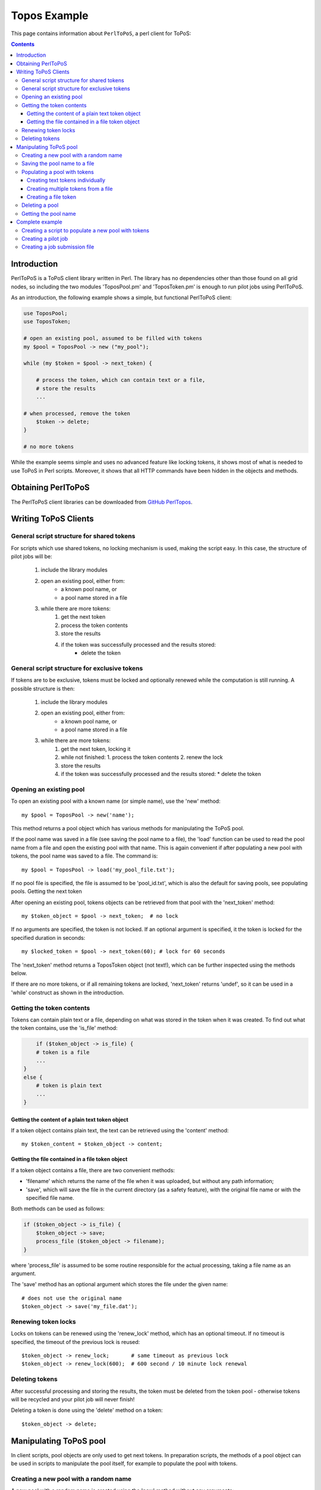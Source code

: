 
.. _topos-perl-client:

*************
Topos Example
*************

This page contains information about ``PerlToPoS``, a perl client for ToPoS:


.. contents::
    :depth: 4


.. _perl-client-intro:

============
Introduction
============

PerlToPoS is a ToPoS client library written in Perl. The library has no dependencies other than those found on all grid nodes, so including the two modules 'ToposPool.pm' and 'ToposToken.pm' is enough to run pilot jobs using PerlToPoS.

As an introduction, the following example shows a simple, but functional PerlToPoS client:

.. code-block:: bash
	
	use ToposPool;
	use ToposToken;
	
	# open an existing pool, assumed to be filled with tokens
	my $pool = ToposPool -> new ("my_pool");
	
	while (my $token = $pool -> next_token) {
	
	    # process the token, which can contain text or a file,
	    # store the results
	    ...
	
    	# when processed, remove the token
	    $token -> delete;
	}
	
	# no more tokens

While the example seems simple and uses no advanced feature like locking tokens, it shows most of what is needed to use ToPoS in Perl scripts. Moreover, it shows that all HTTP commands have been hidden in the objects and methods.


.. _obtain-perltopos:

===================
Obtaining PerlToPoS
===================

The PerlToPoS client libraries can be downloaded from `GitHub PerlTopos`_.


.. _perltopos-structure:

=====================
Writing ToPoS Clients
=====================

General script structure for shared tokens
==========================================

For scripts which use shared tokens, no locking mechanism is used, making the script easy. In this case, the structure of pilot jobs will be:

    1. include the library modules
    2. open an existing pool, either from:
        * a known pool name, or
        * a pool name stored in a file
    3. while there are more tokens:
        1. get the next token
        2. process the token contents
        3. store the results
        4. if the token was successfully processed and the results stored:
            * delete the token

General script structure for exclusive tokens
=============================================

If tokens are to be exclusive, tokens must be locked and optionally renewed while the computation is still running. A possible structure is then:

    1. include the library modules
    2. open an existing pool, either from:
        * a known pool name, or
        * a pool name stored in a file
    3. while there are more tokens:
        1. get the next token, locking it
        2. while not finished:
           1. process the token contents
           2. renew the lock
        3. store the results
        4. if the token was successfully processed and the results stored:
           * delete the token

Opening an existing pool
========================

To open an existing pool with a known name (or simple name), use the 'new' method::

    my $pool = ToposPool -> new('name');

This method returns a pool object which has various methods for manipulating the ToPoS pool.

If the pool name was saved in a file (see saving the pool name to a file), the 'load' function can be used to read the pool name from a file and open the existing pool with that name. This is again convenient if after populating a new pool with tokens, the pool name was saved to a file. The command is::

    my $pool = ToposPool -> load('my_pool_file.txt');

If no pool file is specified, the file is assumed to be 'pool_id.txt', which is also the default for saving pools, see populating pools.
Getting the next token

After opening an existing pool, tokens objects can be retrieved from that pool with the 'next_token' method::

    my $token_object = $pool -> next_token;  # no lock

If no arguments are specified, the token is not locked. If an optional argument is specified, it the token is locked for the specified duration in seconds::

    my $locked_token = $pool -> next_token(60); # lock for 60 seconds

The 'next_token' method returns a ToposToken object (not text!), which can be further inspected using the methods below.

If there are no more tokens, or if all remaining tokens are locked, 'next_token' returns 'undef', so it can be used in a 'while' construct as shown in the introduction.


Getting the token contents
==========================

Tokens can contain plain text or a file, depending on what was stored in the token when it was created. To find out what the token contains, use the 'is_file' method:

.. code-block:: bash
	
	if ($token_object -> is_file) {
        # token is a file
        ...
    }
    else {
        # token is plain text
        ...
    }


Getting the content of a plain text token object
------------------------------------------------

If a token object contains plain text, the text can be retrieved using the 'content' method::

    my $token_content = $token_object -> content;


Getting the file contained in a file token object
-------------------------------------------------

If a token object contains a file, there are two convenient methods:

* 'filename' which returns the name of the file when it was uploaded, but without any path information;
* 'save', which will save the file in the current directory (as a safety feature), with the original file name or with the specified file name.

Both methods can be used as follows:

.. code-block:: bash

    if ($token_object -> is_file) {
        $token_object -> save;
        process_file ($token_object -> filename);
    }

where 'process_file' is assumed to be some routine responsible for the actual processing, taking a file name as an argument.

The 'save' method has an optional argument which stores the file under the given name::

    # does not use the original name
    $token_object -> save('my_file.dat');


Renewing token locks
====================

Locks on tokens can be renewed using the 'renew_lock' method, which has an optional timeout. If no timeout is specified, the timeout of the previous lock is reused::

    $token_object -> renew_lock;       # same timeout as previous lock
    $token_object -> renew_lock(600);  # 600 second / 10 minute lock renewal


Deleting tokens
===============

After successful processing and storing the results, the token must be deleted from the token pool - otherwise tokens will be recycled and your pilot job will never finish!

Deleting a token is done using the 'delete' method on a token::

    $token_object -> delete;


=======================
Manipulating ToPoS pool
=======================

In client scripts, pool objects are only used to get next tokens. In preparation scripts, the methods of a pool object can be used in scripts to manipulate the pool itself, for example to populate the pool with tokens.


Creating a new pool with a random name
======================================

A new pool with a random name is created using the 'new' method without any arguments::

    my $pool = ToposPool -> new();


Saving the pool name to a file
==============================

To avoid having to copy-and-paste a random pool name, the pool name can be saved to a file using the 'save' method. The method takes one optional argument, the file name. If no file name is specified, the pool name is saved in a file called 'pool_id.txt'::

    $pool -> save("my_pool_id.txt");
    $pool -> save;  # saves the pool name in 'pool_id.txt'

The pool can be opened again using the 'load' method, again with an optional file name::

    my $pool = ToposPool -> load("my_pool_id.txt");
    my $pool = ToposPool -> load;  # loads the pool from 'pool_id.txt'

The file containing the pool name can be used in the InputSandbox in grid jobs, making it easy to reopen the ToPoS pool from a pilot job.


Populating a pool with tokens
=============================

There are three (currently supported) ways of populating a pool with tokens:

    1. creating text tokens individually
    2. creating multiple text tokens from a file
    3. creating file tokens


Creating text tokens individually
---------------------------------

To create a token containing text, use the 'create_token' method::

    # create text one token
    $pool -> create_token('abc def');


Creating multiple tokens from a file
------------------------------------

Multiple tokens can be created from a file if each line in the file contains exactly one token, using the 'create_tokens_from_file' method::

    # create multiple tokens; assume that the file 'input_file_names.txt'
    # contains a list of input file names which must be processed
    $pool -> create_tokens_from_file('input_file_names.txt');


Creating a file token
---------------------

To create a file token, use the 'upload_file_as_token' method::

    # upload 'input_1.dat', which will become a token
    $pool -> upload_file_as_token('input_1.dat');


Deleting a pool
===============

A token pool can be deleted, effectively removing all tokens in the pool, using the 'delete' method on a pool::

    # remove all tokens in the pool
    $pool -> delete;


Getting the pool name
=====================

If you need to know the name of the pool, use the 'name' method::

    my $pool_name = $pool -> name;


================
Complete example
================

As a complete example, the following scripts will first populate a new pool with numbers; the pilot job will then compute the square of the numbers as a processing stage and store the results in a second pool.

Creating a script to populate a new pool with tokens
====================================================

The first script populates a new pool with tokens, each of which contains a number. With the two PerlToPoS modules 'ToposPool.pm' and 'ToposToken' in a fresh directory, create the script:

.. code-block:: bash
	
    #!/usr/bin/perl
	
	use ToposPool;
    use ToposToken;
    use strict;
    use warnings;
    
    my $pool = ToposPool -> new ("example_input_pool");
     
    # fill the pool with numbers from 1 through 100
    for my $i (1..100) {
        $pool -> create_token ($i);
    }
     
    # done

Run the script - it should run in a few seconds.

After running the script you can verify that the pool was indeed filled with tokens by browsing

 http://topos.grid.sara.nl/4.1/pools/example_input_pool


Creating a pilot job
====================

We used a pool named "input_pool" for storing the data which must be processed. For simplicity, let's call the pool with results "output_pool". The script for the pilot job is:


.. code-block:: bash
	
	#!/usr/bin/perl
    
    use ToposPool;
    use ToposToken;
    use strict;
    use warnings;
     
    my $input_pool  = ToposPool -> new ("example_input_pool");
    my $output_pool = ToposPool -> new ("example_output_pool");
    
    # process input tokens until there are no more tokens
     
    # lock the token for 3 seconds
    while ( my $token = $input_pool -> next_token(3) ) {
    
    # get the text contained in the token
    my $n = $token -> content;
     
    # 'process' the input data
    my $n_squared = $n * $n;
     
    # store the results
    my $result = sprintf("The square of %d is %d", $n, $n_squared);
    
    $output_pool -> create_token ($result);
    
    # delete the token
    $token -> delete;
    }
    
    # done

Save the script as 'example_pilotjob.pl'.

Note that the timeout for a task is set to 3 seconds. It is expected that each task, so processing and storing data, should take no longer than 1 second; the largest delay is in the network traffic to and from ToPoS, and even 1 second is pessimistic. If however some task fails in the processing (in this case very unlikely, but not unlikely in real-world cases) or in the storing phase (real possibility, due to network hiccups), the token is unlocked and available to other pilot jobs.


Creating a job submission file
===============================

The job submission file is a regular JDL file with the following properties:

* the job type must be "Parametric"
* the number of parameters is the number of machines that should be used per job submit
* the executable must be '/usr/bin/perl'
* the first argument must be the name of the script; so in the example above, the argument is 'example_pilotjob.pl'
* the input sandbox must at least contain the two PerlToPoS perl modules and the name of the pilot job script

We create a job submission file which will start the processing on 5 nodes. Replace <your VO name> with the name of your virtual organisation.

.. code-block:: bash
	
	# example JDL file for the square computation
    Type                         = "Job";
    JobType                      = "Parametric";
    VirtualOrganisation          = "<your VO name>";
    DefaultNodeShallowRetryCount = 5;
 
    # Parametrization.
    Parameters                   = 5;
    ParameterStart               = 1;
    ParameterStep                = 1;
    
    # Specify the input data ...
    InputSandbox                 = {"ToposToken.pm",
                                     "ToposPool.pm",
                                     "example_pilotjob.pl" };
 
    # Executable and arguments
    Executable                   = "/usr/bin/perl";
    Arguments                    = "example_pilotjob.pl";
     
    # Specify output data ...
    StdOutput                    = "stdout_PARAM_.log";
    StdError                     = "stderr_PARAM_.log";
    
    OutputSandbox                = {"stdout_PARAM_.log",
                                 "stderr_PARAM_.log" };

You can submit the job to start the processing. The results are stored back in ToPoS, in

    http://topos.grid.sara.nl/4.1/pools/example_output_pool/tokens

Each token contains a result, which you can verify by browsing the tokens.

Note that each pilot job will process the available work. This means that you can submit the job multiple times, each time requesting 5 cores. If more cores are available, this speeds up the processing. When all work is done, the jobs simply quit. This is useful for tasks with longer processing. 
 
 
..

..

.. Links:

.. _`GitHub PerlTopos`: https://github.com/sara-nl/PerlTopos
